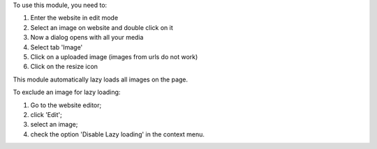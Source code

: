 To use this module, you need to:

#. Enter the website in edit mode
#. Select an image on website and double click on it
#. Now a dialog opens with all your media
#. Select tab 'Image'
#. Click on a uploaded image (images from urls do not work)
#. Click on the resize icon

This module automatically lazy loads all images on the page.

To exclude an image for lazy loading:

#. Go to the website editor;
#. click 'Edit';
#. select an image;
#. check the option 'Disable Lazy loading' in the context menu.
